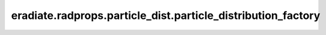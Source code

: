 eradiate.radprops.particle_dist.particle_distribution_factory
=============================================================

.. data:: eradiate.radprops.particle_dist.particle_distribution_factory
   :annotation: = eradiate._factory.Factory()

   Instance of :class:`eradiate._factory.Factory`

   .. rubric:: Registered types

   .. list-table::
      :widths: 25 75

      * - ``array``
        - :class:`ArrayParticleDistribution`
      * - ``exponential``
        - :class:`ExponentialParticleDistribution`
      * - ``gaussian``
        - :class:`GaussianParticleDistribution`
      * - ``uniform``
        - :class:`UniformParticleDistribution`

